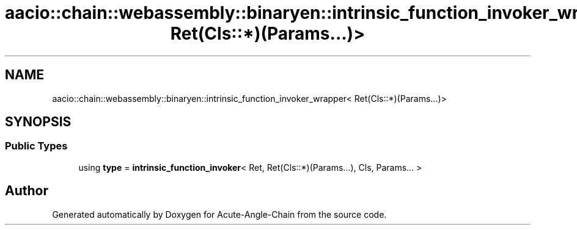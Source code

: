 .TH "aacio::chain::webassembly::binaryen::intrinsic_function_invoker_wrapper< Ret(Cls::*)(Params...)>" 3 "Sun Jun 3 2018" "Acute-Angle-Chain" \" -*- nroff -*-
.ad l
.nh
.SH NAME
aacio::chain::webassembly::binaryen::intrinsic_function_invoker_wrapper< Ret(Cls::*)(Params...)>
.SH SYNOPSIS
.br
.PP
.SS "Public Types"

.in +1c
.ti -1c
.RI "using \fBtype\fP = \fBintrinsic_function_invoker\fP< Ret, Ret(Cls::*)(Params\&.\&.\&.), Cls, Params\&.\&.\&. >"
.br
.in -1c

.SH "Author"
.PP 
Generated automatically by Doxygen for Acute-Angle-Chain from the source code\&.
